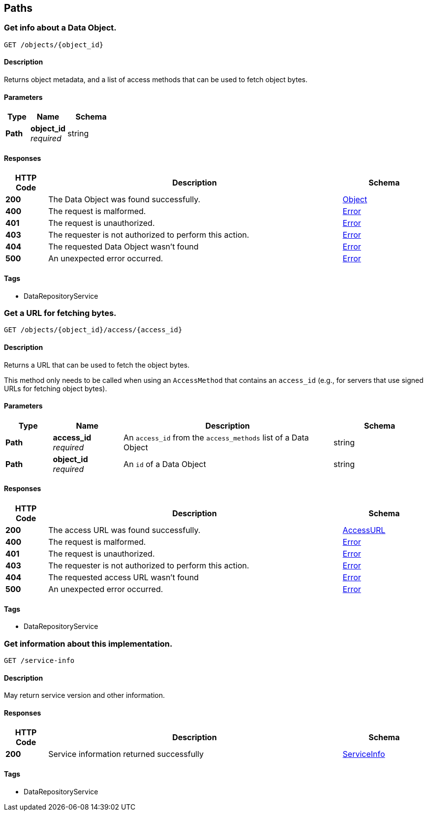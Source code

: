 
[[_paths]]
== Paths

[[_getobject]]
=== Get info about a Data Object.
....
GET /objects/{object_id}
....


==== Description
Returns object metadata, and a list of access methods that can be used to fetch object bytes.


==== Parameters

[options="header", cols=".^2,.^3,.^4"]
|===
|Type|Name|Schema
|**Path**|**object_id** +
__required__|string
|===


==== Responses

[options="header", cols=".^2,.^14,.^4"]
|===
|HTTP Code|Description|Schema
|**200**|The Data Object was found successfully.|<<_object,Object>>
|**400**|The request is malformed.|<<_error,Error>>
|**401**|The request is unauthorized.|<<_error,Error>>
|**403**|The requester is not authorized to perform this action.|<<_error,Error>>
|**404**|The requested Data Object wasn't found|<<_error,Error>>
|**500**|An unexpected error occurred.|<<_error,Error>>
|===


==== Tags

* DataRepositoryService


[[_getaccessurl]]
=== Get a URL for fetching bytes.
....
GET /objects/{object_id}/access/{access_id}
....


==== Description
Returns a URL that can be used to fetch the object bytes.

This method only needs to be called when using an `AccessMethod` that contains an `access_id` (e.g., for servers that use signed URLs for fetching object bytes).


==== Parameters

[options="header", cols=".^2,.^3,.^9,.^4"]
|===
|Type|Name|Description|Schema
|**Path**|**access_id** +
__required__|An `access_id` from the `access_methods` list of a Data Object|string
|**Path**|**object_id** +
__required__|An `id` of a Data Object|string
|===


==== Responses

[options="header", cols=".^2,.^14,.^4"]
|===
|HTTP Code|Description|Schema
|**200**|The access URL was found successfully.|<<_accessurl,AccessURL>>
|**400**|The request is malformed.|<<_error,Error>>
|**401**|The request is unauthorized.|<<_error,Error>>
|**403**|The requester is not authorized to perform this action.|<<_error,Error>>
|**404**|The requested access URL wasn't found|<<_error,Error>>
|**500**|An unexpected error occurred.|<<_error,Error>>
|===


==== Tags

* DataRepositoryService


[[_getserviceinfo]]
=== Get information about this implementation.
....
GET /service-info
....


==== Description
May return service version and other information.


==== Responses

[options="header", cols=".^2,.^14,.^4"]
|===
|HTTP Code|Description|Schema
|**200**|Service information returned successfully|<<_serviceinfo,ServiceInfo>>
|===


==== Tags

* DataRepositoryService



